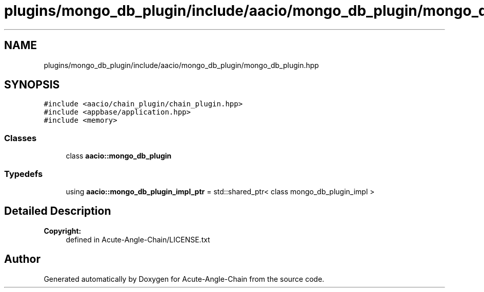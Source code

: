 .TH "plugins/mongo_db_plugin/include/aacio/mongo_db_plugin/mongo_db_plugin.hpp" 3 "Sun Jun 3 2018" "Acute-Angle-Chain" \" -*- nroff -*-
.ad l
.nh
.SH NAME
plugins/mongo_db_plugin/include/aacio/mongo_db_plugin/mongo_db_plugin.hpp
.SH SYNOPSIS
.br
.PP
\fC#include <aacio/chain_plugin/chain_plugin\&.hpp>\fP
.br
\fC#include <appbase/application\&.hpp>\fP
.br
\fC#include <memory>\fP
.br

.SS "Classes"

.in +1c
.ti -1c
.RI "class \fBaacio::mongo_db_plugin\fP"
.br
.in -1c
.SS "Typedefs"

.in +1c
.ti -1c
.RI "using \fBaacio::mongo_db_plugin_impl_ptr\fP = std::shared_ptr< class mongo_db_plugin_impl >"
.br
.in -1c
.SH "Detailed Description"
.PP 

.PP
\fBCopyright:\fP
.RS 4
defined in Acute-Angle-Chain/LICENSE\&.txt 
.RE
.PP

.SH "Author"
.PP 
Generated automatically by Doxygen for Acute-Angle-Chain from the source code\&.
